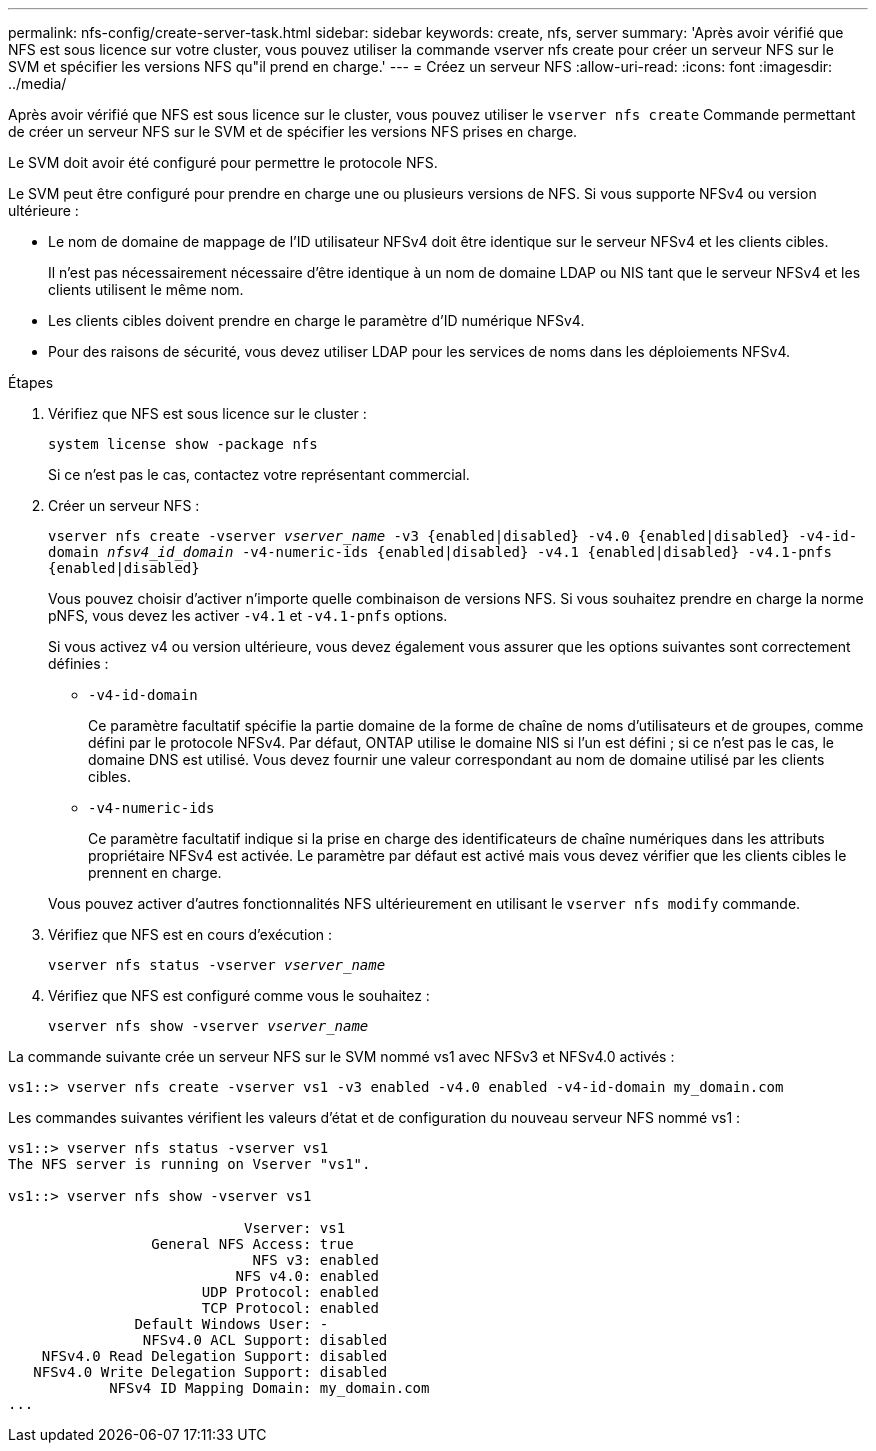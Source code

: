 ---
permalink: nfs-config/create-server-task.html 
sidebar: sidebar 
keywords: create, nfs, server 
summary: 'Après avoir vérifié que NFS est sous licence sur votre cluster, vous pouvez utiliser la commande vserver nfs create pour créer un serveur NFS sur le SVM et spécifier les versions NFS qu"il prend en charge.' 
---
= Créez un serveur NFS
:allow-uri-read: 
:icons: font
:imagesdir: ../media/


[role="lead"]
Après avoir vérifié que NFS est sous licence sur le cluster, vous pouvez utiliser le `vserver nfs create` Commande permettant de créer un serveur NFS sur le SVM et de spécifier les versions NFS prises en charge.

Le SVM doit avoir été configuré pour permettre le protocole NFS.

Le SVM peut être configuré pour prendre en charge une ou plusieurs versions de NFS. Si vous supporte NFSv4 ou version ultérieure :

* Le nom de domaine de mappage de l'ID utilisateur NFSv4 doit être identique sur le serveur NFSv4 et les clients cibles.
+
Il n'est pas nécessairement nécessaire d'être identique à un nom de domaine LDAP ou NIS tant que le serveur NFSv4 et les clients utilisent le même nom.

* Les clients cibles doivent prendre en charge le paramètre d'ID numérique NFSv4.
* Pour des raisons de sécurité, vous devez utiliser LDAP pour les services de noms dans les déploiements NFSv4.


.Étapes
. Vérifiez que NFS est sous licence sur le cluster :
+
`system license show -package nfs`

+
Si ce n'est pas le cas, contactez votre représentant commercial.

. Créer un serveur NFS :
+
`vserver nfs create -vserver _vserver_name_ -v3 {enabled|disabled} -v4.0 {enabled|disabled} -v4-id-domain _nfsv4_id_domain_ -v4-numeric-ids {enabled|disabled} -v4.1 {enabled|disabled} -v4.1-pnfs {enabled|disabled}`

+
Vous pouvez choisir d'activer n'importe quelle combinaison de versions NFS. Si vous souhaitez prendre en charge la norme pNFS, vous devez les activer `-v4.1` et `-v4.1-pnfs` options.

+
Si vous activez v4 ou version ultérieure, vous devez également vous assurer que les options suivantes sont correctement définies :

+
** `-v4-id-domain`
+
Ce paramètre facultatif spécifie la partie domaine de la forme de chaîne de noms d'utilisateurs et de groupes, comme défini par le protocole NFSv4. Par défaut, ONTAP utilise le domaine NIS si l'un est défini ; si ce n'est pas le cas, le domaine DNS est utilisé. Vous devez fournir une valeur correspondant au nom de domaine utilisé par les clients cibles.

** `-v4-numeric-ids`
+
Ce paramètre facultatif indique si la prise en charge des identificateurs de chaîne numériques dans les attributs propriétaire NFSv4 est activée. Le paramètre par défaut est activé mais vous devez vérifier que les clients cibles le prennent en charge.



+
Vous pouvez activer d'autres fonctionnalités NFS ultérieurement en utilisant le `vserver nfs modify` commande.

. Vérifiez que NFS est en cours d'exécution :
+
`vserver nfs status -vserver _vserver_name_`

. Vérifiez que NFS est configuré comme vous le souhaitez :
+
`vserver nfs show -vserver _vserver_name_`



La commande suivante crée un serveur NFS sur le SVM nommé vs1 avec NFSv3 et NFSv4.0 activés :

[listing]
----
vs1::> vserver nfs create -vserver vs1 -v3 enabled -v4.0 enabled -v4-id-domain my_domain.com
----
Les commandes suivantes vérifient les valeurs d'état et de configuration du nouveau serveur NFS nommé vs1 :

[listing]
----
vs1::> vserver nfs status -vserver vs1
The NFS server is running on Vserver "vs1".

vs1::> vserver nfs show -vserver vs1

                            Vserver: vs1
                 General NFS Access: true
                             NFS v3: enabled
                           NFS v4.0: enabled
                       UDP Protocol: enabled
                       TCP Protocol: enabled
               Default Windows User: -
                NFSv4.0 ACL Support: disabled
    NFSv4.0 Read Delegation Support: disabled
   NFSv4.0 Write Delegation Support: disabled
            NFSv4 ID Mapping Domain: my_domain.com
...
----